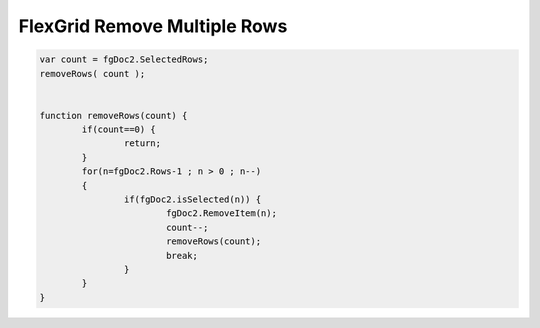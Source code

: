 .. _flexgrid-remove-multiple-rows:

=============================
FlexGrid Remove Multiple Rows
=============================


.. code-block:: javascript
	
	var count = fgDoc2.SelectedRows;
	removeRows( count );
	
	
	function removeRows(count) {
		if(count==0) {
			return;
		}
		for(n=fgDoc2.Rows-1 ; n > 0 ; n--)
		{
			if(fgDoc2.isSelected(n)) {
				fgDoc2.RemoveItem(n);
				count--;
				removeRows(count);
				break;
			}
		}
	}